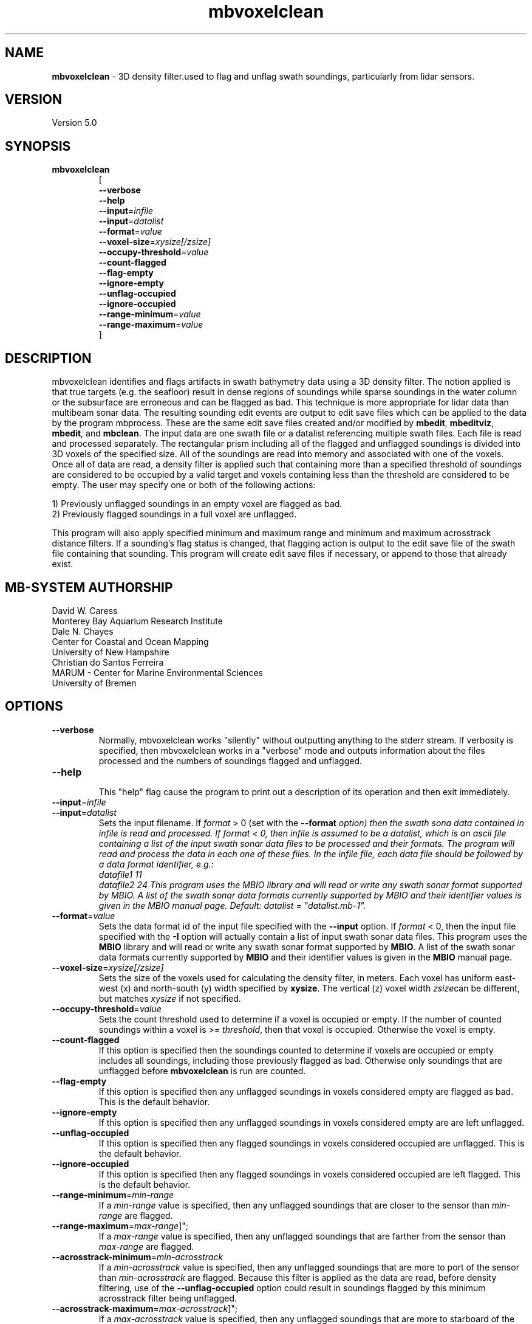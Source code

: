 .TH mbvoxelclean 1 "28 February 2018" "MB-System 5.0" "MB-System 5.0"
.SH NAME
\fBmbvoxelclean\fP \- 3D density filter.used to flag and unflag swath soundings,
particularly from lidar sensors.

.SH VERSION
Version 5.0

.SH SYNOPSIS
.TP
\fBmbvoxelclean\fP
.br
[
.br
\fB\-\-verbose\fP
.br
\fB\-\-help\fP
.br
\fB\-\-input\fP=\fIinfile\fP
.br
\fB\-\-input\fP=\fIdatalist\fP
.br
\fB\-\-format\fP=\fIvalue\fP
.br
\fB\-\-voxel-size\fP=\fIxysize[/zsize]\fP
.br
\fB\-\-occupy-threshold\fP=\fIvalue\fP
.br
\fB\-\-count-flagged\fP
.br
\fB\-\-flag-empty\fP
.br
\fB\-\-ignore-empty\fP
.br
\fB\-\-unflag-occupied\fP
.br
\fB\-\-ignore-occupied\fP
.br
\fB\-\-range-minimum\fP=\fIvalue\fP
.br
\fB\-\-range-maximum\fP=\fIvalue\fP
.br
]

.SH DESCRIPTION
mbvoxelclean identifies and flags artifacts in swath bathymetry data
using a 3D density filter. The notion applied is that true targets
(e.g. the seafloor) result in dense regions of soundings while sparse soundings
in the water column or the subsurface are erroneous and can be flagged as bad.
This technique is more appropriate for lidar data than multibeam sonar data.
The resulting sounding edit events are output to edit save files which can be
applied to the data by the program mbprocess. These are the same edit save
files created and/or modified by \fBmbedit\fP, \fBmbeditviz\fP, \fBmbedit\fP,
and \fBmbclean\fP. The input data are one swath file or a datalist referencing
multiple swath files. Each file is read and processed separately.
The rectangular prism including all of the flagged and unflagged soundings
is divided into 3D voxels of the specified size. All of the soundings are
read into memory and associated with one of the voxels. Once all of
data are read, a density filter is applied such that containing more than a
specified threshold of soundings are considered to be occupied by a valid target and
voxels containing less than the threshold are considered to be empty.
The user may specify one or both of the following actions:

  1) Previously unflagged soundings in an empty voxel are flagged as bad.
  2) Previously flagged soundings in a full voxel are unflagged.

This program will also apply specified minimum and maximum range and
minimum and maximum acrosstrack distance filters.
If a sounding's flag status is changed, that flagging action is output
to the edit save file of the swath file containing that sounding. This
program will create edit save files if necessary, or append to those that
already exist.

.SH MB-SYSTEM AUTHORSHIP
David W. Caress
.br
  Monterey Bay Aquarium Research Institute
.br
Dale N. Chayes
.br
  Center for Coastal and Ocean Mapping
.br
  University of New Hampshire
.br
Christian do Santos Ferreira
.br
  MARUM - Center for Marine Environmental Sciences
.br
  University of Bremen

.SH OPTIONS
.TP
\fB\-\-verbose\fP
Normally, mbvoxelclean works "silently" without outputting anything to the stderr
stream.  If verbosity is specified, then mbvoxelclean works in a "verbose" mode and
outputs information about the files processed and the numbers of soundings flagged
and unflagged.
.TP
\fB\-\-help\fP
.br
This  "help" flag cause the program to print out a description of its operation and then exit immediately.
.TP
\fB\-\-input\fP=\fIinfile\fP
.TP
\fB\-\-input\fP=\fIdatalist\fP
.br
Sets the input filename. If \fIformat\fP > 0 (set with the  \fB\-\-format\fI option)  then the
swath sona data contained in infile is read and processed. If format < 0,
then infile is assumed to be a datalist, which is an ascii file containing a list of the input
swath sonar data files to be processed and their formats.  The program will
read and process the data in each one of these files. In
the infile file, each data file should be followed by a data format identifier, e.g.:
     datafile1 11
     datafile2 24
This program uses the MBIO library and will read or write any swath sonar
format supported by MBIO. A list of the swath sonar data formats currently
supported by MBIO and their identifier values is given in the MBIO manual
page. Default: \fIdatalist\fP = "datalist.mb-1".
.TP
\fB\-\-format\fP=\fIvalue\fP
.br
Sets the data format id of the input file specified with the \fB\-\-input\fP option.
If \fIformat\fP < 0, then the input file specified
with the \fB\-I\fP option will actually contain a list of input swath sonar
data files. This program uses the \fBMBIO\fP library
and will read or write any swath sonar
format supported by \fBMBIO\fP. A list of the swath sonar data formats
currently supported by \fBMBIO\fP and their identifier values
is given in the \fBMBIO\fP manual page.
.TP
\fB\-\-voxel-size\fP=\fIxysize[/zsize]\fP
.br
Sets the size of the voxels used for calculating the density filter, in meters.
Each voxel has uniform east-west (x) and north-south (y) width specified by
\fBxysize\fP. The vertical (z) voxel width \fIzsize\fPcan be different, but
matches \fIxysize\fP if not specified.
.TP
\fB\-\-occupy-threshold\fP=\fIvalue\fP
.br
Sets the count threshold used to determine if a voxel is occupied or empty. If
the number of counted soundings within a voxel is >= \fIthreshold\fP, then that
voxel is occupied. Otherwise the voxel is empty.
.TP
\fB\-\-count-flagged\fP
.br
If this option is specified then the soundings counted to determine if voxels
are occupied or empty includes all soundings, including those previously flagged
as bad. Otherwise only soundings that are unflagged before \fBmbvoxelclean\fP
is run are counted.
.TP
\fB\-\-flag-empty\fP
.br
If this option is specified then any unflagged soundings in voxels considered
empty are flagged as bad. This is the default behavior.
.TP
\fB\-\-ignore-empty\fP
.br
If this option is specified then any unflagged soundings in voxels considered
empty are are left unflagged.
.TP
\fB\-\-unflag-occupied\fP
.br
If this option is specified then any flagged soundings in voxels considered
occupied are unflagged. This is the default behavior.
.TP
\fB\-\-ignore-occupied\fP
.br
If this option is specified then any flagged soundings in voxels considered
occupied are left flagged. This is the default behavior.
.TP
\fB\-\-range-minimum\fP=\fImin-range\fP
.br
If a \fImin-range\fP value is specified, then any unflagged soundings that are
closer to the sensor than \fImin-range\fP are flagged.
.TP
\fB\-\-range-maximum\fP=\fImax-range\fP]";
.br
If a \fImax-range\fP value is specified, then any unflagged soundings that are
farther from the sensor than \fImax-range\fP are flagged.
.TP
\fB\-\-acrosstrack-minimum\fP=\fImin-acrosstrack\fP
.br
If a \fImin-acrosstrack\fP value is specified, then any unflagged soundings that are
more to port of the sensor than \fImin-acrosstrack\fP are flagged. Because this
filter is applied as the data are read, before density filtering, use of the
\fB\-\-unflag-occupied\fP option could result in soundings flagged by this
minimum acrosstrack filter being unflagged.
.TP
\fB\-\-acrosstrack-maximum\fP=\fImax-acrosstrack\fP]";
.br
If a \fImax-acrosstrack\fP value is specified, then any unflagged soundings that are
more to starboard of the sensor than \fImax-acrosstrack\fP are flagged. Because this
filter is applied as the data are read, before density filtering, use of the
\fB\-\-unflag-occupied\fP option could result in soundings flagged by this
maximum acrosstrack filter being unflagged.

.SH EXAMPLES
Suppose one wishes to filter the soundings in three lidar files in the format
produced by the 3D at Depth WiSSL sensor (WiSSL = Wide Swath Subsea Lidar).
A datalist referencing these six files exists as the file datalist.mb-1 and
has the contents:
  20180925_145000_NorthernSteep.mb233 233
  20180925_145100_NorthernSteep.mb233 233
  20180925_145200_NorthernSteep.mb233 233
.br
Use the following to apply a density filter to each of these files using voxels
that are 0.04 m X 0.04 m X 0.04 m and an occupy threshold of 5. This command
causes \fBmbvoxelclean\fP to flag any soundings found in voxels containing less
than 5 valid soundings.


  mbvoxelclean --input=datalist.mb-1  \\
    \-\-voxel-size=0.04/0.04 \\
    \-\-occupy-threshold=5 \\
    \-\-flag-empty \\
    \-\-verbose

The verbose output looks like:

  Program mbvoxelclean
  Version $Id:  $
  MB-system Version 5.6.002
  ---------------------------------
  Processing 20180925_145000_NorthernSteep.mb233...
  	Actually reading 20180925_145000_NorthernSteep.mb233.fbt...
  	Opening edit save file...
  5454 survey data records processed
  4362859 beams good originally
  25495 beams flagged originally
  8701246 beams null originally
  2615 beams flagged by density filter
  0 beams unflagged by density filter
  0 beams flagged by minimum range filter
  0 beams unflagged by maximum range filter
  ---------------------------------
  Processing 20180925_145100_NorthernSteep.mb233...
  	Actually reading 20180925_145100_NorthernSteep.mb233.fbt...
  	Opening edit save file...
  5452 survey data records processed
  4361125 beams good originally
  24250 beams flagged originally
  8699425 beams null originally
  3051 beams flagged by density filter
  0 beams unflagged by density filter
  0 beams flagged by minimum range filter
  0 beams unflagged by maximum range filter
  ---------------------------------
  Processing 20180925_145200_NorthernSteep.mb233...
  	Actually reading 20180925_145200_NorthernSteep.mb233.fbt...
  	Opening edit save file...
  5453 survey data records processed
  4361528 beams good originally
  30589 beams flagged originally
  8695083 beams null originally
  17709 beams flagged by density filter
  0 beams unflagged by density filter
  0 beams flagged by minimum range filter
  0 beams unflagged by maximum range filter

  ---------------------------------
  MBvoxelclean Processing Totals:
  ---------------------------------
  3 total swath data files processed
  16359 total survey data records processed
  13085512 total beams good originally
  80334 total beams flagged originally
  26095754 total beams null originally
  0 total beams flagged in old esf file
  0 total beams unflagged in old esf file
  23375 total beams flagged by density filter
  0 total beams unflagged by density filter
  0 total beams flagged by minimum range filter
  0 total beams unflagged by maximum range filter

.br

.SH SEE ALSO
\fBmbsystem\fP(1), \fBmbedit\fP(1),
\fBmbinfo\fP(1) \fBmbprocess\fP(1),

.SH BUGS
Hay errores aqui.
